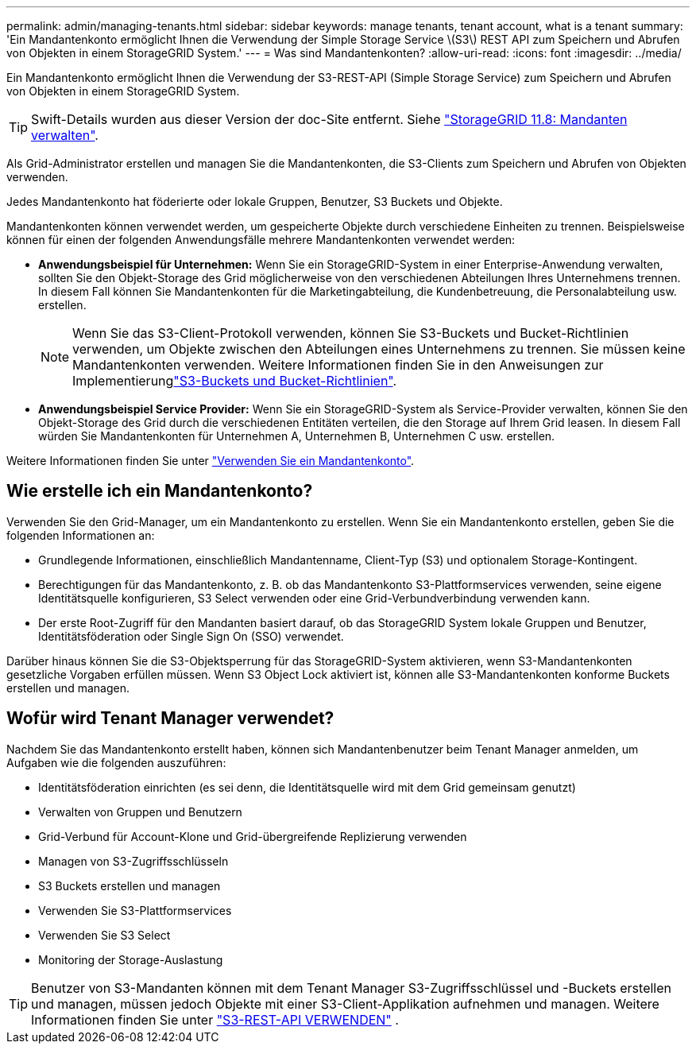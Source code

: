 ---
permalink: admin/managing-tenants.html 
sidebar: sidebar 
keywords: manage tenants, tenant account, what is a tenant 
summary: 'Ein Mandantenkonto ermöglicht Ihnen die Verwendung der Simple Storage Service \(S3\) REST API zum Speichern und Abrufen von Objekten in einem StorageGRID System.' 
---
= Was sind Mandantenkonten?
:allow-uri-read: 
:icons: font
:imagesdir: ../media/


[role="lead"]
Ein Mandantenkonto ermöglicht Ihnen die Verwendung der S3-REST-API (Simple Storage Service) zum Speichern und Abrufen von Objekten in einem StorageGRID System.


TIP: Swift-Details wurden aus dieser Version der doc-Site entfernt. Siehe https://docs.netapp.com/us-en/storagegrid-118/admin/managing-tenants.html["StorageGRID 11.8: Mandanten verwalten"^].

Als Grid-Administrator erstellen und managen Sie die Mandantenkonten, die S3-Clients zum Speichern und Abrufen von Objekten verwenden.

Jedes Mandantenkonto hat föderierte oder lokale Gruppen, Benutzer, S3 Buckets und Objekte.

Mandantenkonten können verwendet werden, um gespeicherte Objekte durch verschiedene Einheiten zu trennen. Beispielsweise können für einen der folgenden Anwendungsfälle mehrere Mandantenkonten verwendet werden:

* *Anwendungsbeispiel für Unternehmen:* Wenn Sie ein StorageGRID-System in einer Enterprise-Anwendung verwalten, sollten Sie den Objekt-Storage des Grid möglicherweise von den verschiedenen Abteilungen Ihres Unternehmens trennen. In diesem Fall können Sie Mandantenkonten für die Marketingabteilung, die Kundenbetreuung, die Personalabteilung usw. erstellen.
+

NOTE: Wenn Sie das S3-Client-Protokoll verwenden, können Sie S3-Buckets und Bucket-Richtlinien verwenden, um Objekte zwischen den Abteilungen eines Unternehmens zu trennen. Sie müssen keine Mandantenkonten verwenden. Weitere Informationen finden Sie in den Anweisungen zur Implementierunglink:../s3/bucket-and-group-access-policies.html["S3-Buckets und Bucket-Richtlinien"].

* *Anwendungsbeispiel Service Provider:* Wenn Sie ein StorageGRID-System als Service-Provider verwalten, können Sie den Objekt-Storage des Grid durch die verschiedenen Entitäten verteilen, die den Storage auf Ihrem Grid leasen. In diesem Fall würden Sie Mandantenkonten für Unternehmen A, Unternehmen B, Unternehmen C usw. erstellen.


Weitere Informationen finden Sie unter link:../tenant/index.html["Verwenden Sie ein Mandantenkonto"].



== Wie erstelle ich ein Mandantenkonto?

Verwenden Sie den Grid-Manager, um ein Mandantenkonto zu erstellen. Wenn Sie ein Mandantenkonto erstellen, geben Sie die folgenden Informationen an:

* Grundlegende Informationen, einschließlich Mandantenname, Client-Typ (S3) und optionalem Storage-Kontingent.
* Berechtigungen für das Mandantenkonto, z. B. ob das Mandantenkonto S3-Plattformservices verwenden, seine eigene Identitätsquelle konfigurieren, S3 Select verwenden oder eine Grid-Verbundverbindung verwenden kann.
* Der erste Root-Zugriff für den Mandanten basiert darauf, ob das StorageGRID System lokale Gruppen und Benutzer, Identitätsföderation oder Single Sign On (SSO) verwendet.


Darüber hinaus können Sie die S3-Objektsperrung für das StorageGRID-System aktivieren, wenn S3-Mandantenkonten gesetzliche Vorgaben erfüllen müssen. Wenn S3 Object Lock aktiviert ist, können alle S3-Mandantenkonten konforme Buckets erstellen und managen.



== Wofür wird Tenant Manager verwendet?

Nachdem Sie das Mandantenkonto erstellt haben, können sich Mandantenbenutzer beim Tenant Manager anmelden, um Aufgaben wie die folgenden auszuführen:

* Identitätsföderation einrichten (es sei denn, die Identitätsquelle wird mit dem Grid gemeinsam genutzt)
* Verwalten von Gruppen und Benutzern
* Grid-Verbund für Account-Klone und Grid-übergreifende Replizierung verwenden
* Managen von S3-Zugriffsschlüsseln
* S3 Buckets erstellen und managen
* Verwenden Sie S3-Plattformservices
* Verwenden Sie S3 Select
* Monitoring der Storage-Auslastung



TIP: Benutzer von S3-Mandanten können mit dem Tenant Manager S3-Zugriffsschlüssel und -Buckets erstellen und managen, müssen jedoch Objekte mit einer S3-Client-Applikation aufnehmen und managen. Weitere Informationen finden Sie unter link:../s3/index.html["S3-REST-API VERWENDEN"] .
